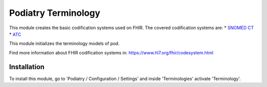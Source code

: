===================
Podiatry Terminology
===================

This module creates the basic codification systems used on FHIR.
The covered codification systems are:
* `SNOMED CT <https://www.hl7.org/fhir/codesystem-snomedct.html>`_
* `ATC <http://www.whocc.no/atc>`_

This module initializes the terminology models of pod.

Find more information about FHIR codification systems in: https://www.hl7.org/fhir/codesystem.html

Installation
============

To install this module, go to 'Podiatry / Configuration / Settings' and inside
'Terminologies' activate 'Terminology'.
